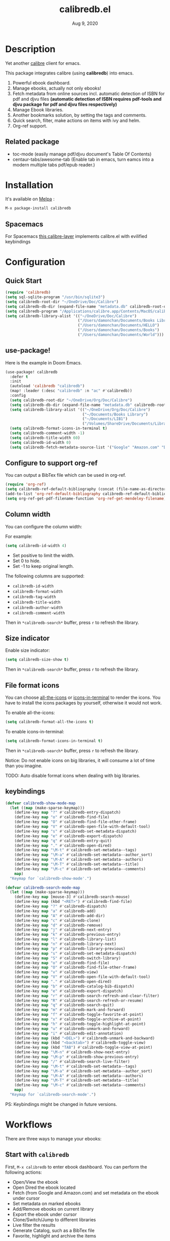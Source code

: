 #+TITLE:   calibredb.el
#+DATE:    Aug 9, 2020
#+SINCE:   <replace with next tagged release version>
#+STARTUP: inlineimages nofold
[[https://melpa.org/#/calibredb][file:https://melpa.org/packages/calibredb-badge.svg]]

* Table of Contents :TOC_1:noexport:
- [[#description][Description]]
- [[#installation][Installation]]
- [[#configuration][Configuration]]
- [[#workflows][Workflows]]
- [[#qa][Q&A]]
- [[#supported-features][Supported Features]]
- [[#logs][Logs]]

* Description
Yet another [[https://calibre-ebook.com/][calibre]] client for emacs.

#+attr_org: :width 600px
[[file:img/dashboard.jpg]]

This package integrates calibre (using *calibredb*) into emacs.

1. Powerful ebook dashboard.
2. Manage ebooks, actually not only ebooks!
3. Fetch metadata from online sources incl. automatic detection of ISBN for pdf
   and djvu files *(automatic detection of ISBN requires pdf-tools and djvu
   package for pdf and djvu files respectively)*
4. Manage Ebook libraries.
5. Another bookmarks solution, by setting the tags and comments.
6. Quick search, filter, make actions on items with ivy and helm.
7. Org-ref support.

** Related package
- toc-mode (easily manage pdf/djvu document's Table Of Contents)
- centaur-tabs/awesome-tab (Enable tab in emacs, turn eamcs into a modern multiple tabs pdf/epub reader.)

* Installation

It's available on [[https://melpa.org/][Melpa]] :

#+BEGIN_SRC emacs-lisp
M-x package-install calibredb
#+END_SRC

** Spacemacs

For Spacemacs [[https://github.com/dalanicolai/calibre-layer][this calibre-layer]] implements calibre.el with evilified keybindings

* Configuration

** Quick Start

#+BEGIN_SRC emacs-lisp
(require 'calibredb)
(setq sql-sqlite-program "/usr/bin/sqlite3")
(setq calibredb-root-dir "~/OneDrive/Doc/Calibre")
(setq calibredb-db-dir (expand-file-name "metadata.db" calibredb-root-dir))
(setq calibredb-program "/Applications/calibre.app/Contents/MacOS/calibredb")
(setq calibredb-library-alist '(("~/OneDrive/Doc/Calibre")
                                ("/Users/damonchan/Documents/Books Library")
                                ("/Users/damonchan/Documents/HELLO")
                                ("/Users/damonchan/Documents/Books")
                                ("/Users/damonchan/Documents/World")))
#+END_SRC

** use-package!
Here is the example in Doom Emacs.

#+BEGIN_SRC emacs-lisp
(use-package! calibredb
  :defer t
  :init
  (autoload 'calibredb "calibredb")
  (map! :leader (:desc "calibredb" :n "ac" #'calibredb))
  :config
  (setq calibredb-root-dir "~/OneDrive/Org/Doc/Calibre")
  (setq calibredb-db-dir (expand-file-name "metadata.db" calibredb-root-dir))
  (setq calibredb-library-alist '(("~/OneDrive/Org/Doc/Calibre")
                                  ("~/Documents/Books Library")
                                  ("~/Documents/LIB1")
                                  ("/Volumes/ShareDrive/Documents/Library/")))
  (setq calibredb-format-icons-in-terminal t)
  (setq calibredb-comment-width -1)
  (setq calibredb-title-width 60)
  (setq calibredb-id-width 0)
  (setq calibredb-fetch-metadata-source-list '("Google" "Amazon.com" "Douban Books")))
#+END_SRC

** Configure to support org-ref
You can output a BibTex file which can be used in org-ref.
#+BEGIN_SRC emacs-lisp
(require 'org-ref)
(setq calibredb-ref-default-bibliography (concat (file-name-as-directory calibredb-root-dir) "catalog.bib"))
(add-to-list 'org-ref-default-bibliography calibredb-ref-default-bibliography)
(setq org-ref-get-pdf-filename-function 'org-ref-get-mendeley-filename)
#+END_SRC

** Column width
You can configure the column width:

For example:
#+BEGIN_SRC emacs-lisp
(setq calibredb-id-width 4)
#+END_SRC

- Set positive to limit the width.
- Set 0 to hide.
- Set -1 to keep original length.

The following columns are supported:
- =calibredb-id-width=
- =calibredb-format-width=
- =calibredb-tag-width=
- =calibredb-title-width=
- =calibredb-author-width=
- =calibredb-comment-width=

Then in =*calibredb-search*= buffer, press =r= to refresh the library.

** Size indicator
Enable size indicator:
#+BEGIN_SRC emacs-lisp
(setq calibredb-size-show t)
#+END_SRC

Then in =*calibredb-search*= buffer, press =r= to refresh the library.

** File format icons
You can choose [[https://github.com/domtronn/all-the-icons.el][all-the-icons]] or [[https://github.com/seagle0128/icons-in-terminal.el][icons-in-terminal]] to render the icons. You have
to install the icons packages by yourself, otherwise it would not work.

To enable all-the-icons:
#+BEGIN_SRC emacs-lisp
(setq calibredb-format-all-the-icons t)
#+END_SRC

To enable icons-in-terminal:
#+BEGIN_SRC emacs-lisp
(setq calibredb-format-icons-in-terminal t)
#+END_SRC

Then in =*calibredb-search*= buffer, press =r= to refresh the library.

Notice: Do not enable icons on big libraries, it will consume a lot of time than
you imagine.

TODO: Auto disable format icons when dealing with big libraries.

** keybindings

#+BEGIN_SRC emacs-lisp
(defvar calibredb-show-mode-map
  (let ((map (make-sparse-keymap)))
    (define-key map "?" #'calibredb-entry-dispatch)
    (define-key map "o" #'calibredb-find-file)
    (define-key map "O" #'calibredb-find-file-other-frame)
    (define-key map "V" #'calibredb-open-file-with-default-tool)
    (define-key map "s" #'calibredb-set-metadata-dispatch)
    (define-key map "e" #'calibredb-export-dispatch)
    (define-key map "q" #'calibredb-entry-quit)
    (define-key map "." #'calibredb-open-dired)
    (define-key map "\M-t" #'calibredb-set-metadata--tags)
    (define-key map "\M-a" #'calibredb-set-metadata--author_sort)
    (define-key map "\M-A" #'calibredb-set-metadata--authors)
    (define-key map "\M-T" #'calibredb-set-metadata--title)
    (define-key map "\M-c" #'calibredb-set-metadata--comments)
    map)
  "Keymap for `calibredb-show-mode'.")

(defvar calibredb-search-mode-map
  (let ((map (make-sparse-keymap)))
    (define-key map [mouse-3] #'calibredb-search-mouse)
    (define-key map (kbd "<RET>") #'calibredb-find-file)
    (define-key map "?" #'calibredb-dispatch)
    (define-key map "a" #'calibredb-add)
    (define-key map "A" #'calibredb-add-dir)
    (define-key map "c" #'calibredb-clone)
    (define-key map "d" #'calibredb-remove)
    (define-key map "j" #'calibredb-next-entry)
    (define-key map "k" #'calibredb-previous-entry)
    (define-key map "l" #'calibredb-library-list)
    (define-key map "n" #'calibredb-library-next)
    (define-key map "p" #'calibredb-library-previous)
    (define-key map "s" #'calibredb-set-metadata-dispatch)
    (define-key map "S" #'calibredb-switch-library)
    (define-key map "o" #'calibredb-find-file)
    (define-key map "O" #'calibredb-find-file-other-frame)
    (define-key map "v" #'calibredb-view)
    (define-key map "V" #'calibredb-open-file-with-default-tool)
    (define-key map "." #'calibredb-open-dired)
    (define-key map "b" #'calibredb-catalog-bib-dispatch)
    (define-key map "e" #'calibredb-export-dispatch)
    (define-key map "r" #'calibredb-search-refresh-and-clear-filter)
    (define-key map "R" #'calibredb-search-refresh-or-resume)
    (define-key map "q" #'calibredb-search-quit)
    (define-key map "m" #'calibredb-mark-and-forward)
    (define-key map "f" #'calibredb-toggle-favorite-at-point)
    (define-key map "x" #'calibredb-toggle-archive-at-point)
    (define-key map "h" #'calibredb-toggle-highlight-at-point)
    (define-key map "u" #'calibredb-unmark-and-forward)
    (define-key map "i" #'calibredb-edit-annotation)
    (define-key map (kbd "<DEL>") #'calibredb-unmark-and-backward)
    (define-key map (kbd "<backtab>") #'calibredb-toggle-view)
    (define-key map (kbd "TAB") #'calibredb-toggle-view-at-point)
    (define-key map "\M-n" #'calibredb-show-next-entry)
    (define-key map "\M-p" #'calibredb-show-previous-entry)
    (define-key map "/" #'calibredb-search-live-filter)
    (define-key map "\M-t" #'calibredb-set-metadata--tags)
    (define-key map "\M-a" #'calibredb-set-metadata--author_sort)
    (define-key map "\M-A" #'calibredb-set-metadata--authors)
    (define-key map "\M-T" #'calibredb-set-metadata--title)
    (define-key map "\M-c" #'calibredb-set-metadata--comments)
    map)
  "Keymap for `calibredb-search-mode'.")

#+END_SRC

PS: Keybindings might be changed in future versions.

* Workflows
There are three ways to manage your ebooks:
** Start with =calibredb=
First,  =M-x calibredb= to enter ebook dashboard.
You can perform the following actions:
 - Open/View the ebook
 - Open Dired the ebook located
 - Fetch (from Google and Amazon.com) and set metadata on the ebook under cursor
 - Set metadata on marked ebooks
 - Add/Remove ebooks on current library
 - Export the ebook under cursor
 - Clone/Switch/Jump to different libraries
 - Live filter the results
 - Generate Catalog, such as a BibTex file
 - Favorite, highlight and archive the items

** Start with =calibredb-find-helm= or =calibredb-find-counsel=
   - =M-x calibredb-find-helm= or =calibredb-find-counsel= to enter the ebook list
   - =C-i= (Helm) =C-o= (Counsel) to enter the action menus.
** Start with =calibredb-list=
   - =M-x calibredb-list= to enter ebook dashboard (buffer =*calibredb-list*=)

PS:
Workflows might be slightly changed in future versions.

Notice: This package use *calibredb* update the *metadata.db* file rather than use
sqlite to update the database. Sqlite is only used for reading rather than
updating and deleting. But it is still very important to do backup by yourself.
For example, with cloud services.

* Q&A
The keybindings mentioned below are referenced from
#+html: <a href="#keybindings">keybindings</a>.

** What is my working library?
=M-x calibredb=, your current library path shows in the header in buffer =*calibredb-search*=
Besides, variable =calibredb-root-dir= also saves the current library location.

** How to open an ebook?
1. =M-x calibredb=
   - In =*calibredb-search*= buffer, move the cursor to the ebook you want to open.
   - Press =RET/o/O/V= to open it.

2. =M-x= =calibredb-find-helm= or =calibredb-find-counsel=
   - Select the ebook you want to open in the list
   - Press =RET= to open it.

3. =M-x calibredb=
   - In =*calibredb-search*= buffer, move the cursor to the ebook and press =v= to
     show details, or just =Right Click= on the ebook.
   - Then in =*calibredb-entry*= buffer, press =o/O/V= to open it.
    
** How to add ebooks?
1. =M-x calibredb-add=, select, mark ebooks (only ivy supports mark/unmark currently -
   with =ivy-hydra=, in ivy-window, press =m= to mark, =DEL= or =u= to unmark. 
   Other engines can only select one item) and add to current library.

2. =M-x calibredb-add-dir= and select one directory, all supported formats will be added into current library.

** How to remove ebooks?
1. =M-x calibredb=
   - move the cursor to the ebook you want to delete, press =d=, calibredb will
     ask you to delete or not.

2. =M-x= =calibredb-find-helm= or =calibredb-find-counsel=
   - Select the ebook you want to delete in the list
   - =C-i= (Helm) =C-o= (Counsel) to enter the action menu.
   - Perform remove action as shown in the menu.

PS: If you want to delete in bulk with marked items, use ~calibredb-remove-marked-items~ instead.

** How to switch to different library?
First, set =calibredb-library-alist= to include the calibre libraries.
#+BEGIN_SRC emacs-lisp
(setq calibredb-library-alist '(("~/OneDrive/Doc/Calibre")
                                  ("/Users/damonchan/Documents/Books Library")
                                  ("/Users/damonchan/Documents/HELLO")
                                  ("/Users/damonchan/Documents/Books")
                                  ("/Users/damonchan/Documents/World")))
#+END_SRC
Then, in =*calibredb-search*= buffer,
 - Press =l= to open the library list and select the library.
 - Press =n= or =p= to switch to next or previous library.

In =*calibredb-search*= buffer, call =calibredb-library-list= directly and select
the library.

If the library is not defined in =calibredb-library-alist=, you can call
=calibredb-switch-library= and select the path of the library that you want to
switch temporarily.

** How to set metadata on ebooks?
- In =*calibredb-search*= buffer, =m/DEL/u= to mark/unmark backward/unmark forward items, and =s= to set metadata
  in bulk. If you do not mark any items, actions will be performed on the item
  under cursor.
- In =*calibredb-entry*= buffer, press =s= to set metadata.
- In =*calibredb-search*= buffer, press =s f= to fetch metadata *(requires ivy)* by
  author and title or =s i= to fetch by ISBN. For fetching by author and title
  enter one (or more) full lastnames of the author(s) (or delete redundant input
  from initial input). For fetching by ISBN enter the ISBN number (usually can
  be found and copied from on of the first pages of a book). As the title may
  contain the ISBN it is set as initial input. Wait few second for Emacs to
  retrieve metadata from the sources. Subsequently use =C-M-n/C-M-p= to select and
  preview the source to use for adding the metadata to the document. Press =RET=
  to add selected metadata to source.

Tips: You can filter the result via ~/~ before setting the metadata.

*** About ~fetch-ebook-metadata~
We are using ~fetch-ebook-metadata~ cli tool to fetch the metadata. However,
fetching ebook metadata is a little tricky, especially about the sources
configurations. Since the settings on calibre GUI would affect the
~fetch-ebook-metadata~ cli. Follow below steps to setup.

1. Set up the source settings in Calibre GUI. You are right, you need to configure the settings on GUI first.
   - Preferences -> Preferences -> Sharing/Metadata download
   - Tick 'source' you like to use
   - Set the 'Cover priority'
   - Apply
3. Specify the list of metadata download plugins to use, this should be the same as the calibre GUI configuration.
#+BEGIN_SRC emacs-lisp
(setq calibredb-fetch-metadata-source-list '("Google" "Amazon.com" "Douban Books"))
#+END_SRC

** How to mark favorite/highlight/archive on ebooks?
- In =*calibredb-search*= buffer, =m= to mark the items, =f/h/x= to toggle
  favorite/highlight/archive status on marked items.

  Demo:
#+attr_org: :width 600px
  [[file:img/favorite_highlight_archive.png]]
** How to do live filtering?
- Press ~/~ to start live filtering.

Here is the demo:
[[file:img/filter.gif]]

** How to do quick filtering?
- Click the =calibredb-favorite-icon=, authors, file format, and tags.
- Press =r= to reset the filtering.

  Demo:
 
  [[file:img/quick_filter.gif]]
 
** How to interact with org-ref?
- Setup org-ref
  #+BEGIN_SRC emacs-lisp
  (require 'org-ref)
  (setq calibredb-ref-default-bibliography (concat (file-name-as-directory calibredb-root-dir) "catalog.bib"))
  (add-to-list 'org-ref-default-bibliography calibredb-ref-default-bibliography)
  (setq org-ref-get-pdf-filename-function 'org-ref-get-mendeley-filename)
  #+END_SRC
- In =*calibredb-search*= buffer, =b= =b= to generate the ebook catalogs with a BibTex
  file.
- The BibTex file is generated under current library path - =calibredb-root-dir=.
- Every time you switch your library, the corresponding BibTex file path will
  added into =org-ref-default-bibliography= temporarily.
- In an org file, =C-c ]= to insert cite.

  Demo:
  [[file:img/bib.gif]]


** Why the loading time is so long?
For some big libraries, such as the libraries that has 10000+ books, the package
will need a few seconds to query and decode all the metadata. This will be
improved in future versions.

You should know the following test results and behaviors so that it will not
frustrate you when dealing with big libraries:)

1. Tested with a library that has 8668 books, using 4.2 GHz Intel Core i7 in
   macOS 10.13.6, around =2= to =3= seconds to query the database.
2. *DO NOT* setq =calibredb-format-icon= t on big library. Tested with a library
   that has 8668 books, using 4.2 GHz Intel Core i7 in macOS 10.13.6, around =37=
   seconds to query the database.
3. The first time to enter =calibredb=, is to query and decode the whole database.
   After that, all data will be saved in =calibredb-search-entries=. Therefore,
   the next time to load the library is just reading =calibredb-search-entries=
   and show again. And you can feel much happier starting from the second time.
5. Update metadata, refresh dashboard, and switch library will re-query and
   decode the whole database.

** Can not remember the keybindings?
Press ~?~, it will show you all actions.

Demo:
#+attr_org: :width 600px
[[file:img/details.gif]]

** How to edit annotation with org-mode?
In =*calibredb-search*= buffer,
#+BEGIN_SRC emacs-lisp
M-x calibredb-edit-annotation
#+END_SRC
Or press ~i~.

By default, the annotation would be saved to =comments= field. If you want to
change to other filed, please set with the following statement:
#+BEGIN_SRC emacs-lisp
(setq calibredb-annotation-field "comments")
#+END_SRC

Please notice: Due to the limitation of *calibredb*, the blank new lines will be deleted.

** More examples?
Please check
#+html: <a href="#keybindings">keybindings</a> .
All are self documented.

* Supported Features

For more details on the actions, check the official calibre documents:
https://manual.calibre-ebook.com/generated/en/calibredb.html

** calibredb
Enter calibre emacs client, a new buffer called =*calibredb-search*= with =calibredb-search-mode=
#+BEGIN_SRC emacs-lisp
M-x calibredb
#+END_SRC
=RET= open the entry

To toggle between detail view or compact view.
#+BEGIN_SRC emacs-lisp
M-x calibredb-toggle-view
#+END_SRC

TODO:
    - Multiple dashboard with different libraries.
    - Sorting.
     
** calibredb-search-live-filter
In =*calibredb-search*=,
perform live filtering:
#+BEGIN_SRC emacs-lisp
M-x calibredb-search-live-filter
#+END_SRC

Please notice: currently, the filtering is column-oriented, not buffer oriented.
The following columns will be searched:
- id
- text
- tag
- title
- format
- author_sort

If the keyword occurs in any of the columns above, the matched ebook record will
be shown.

Start from version =2.1.0=,
1. Live filter is faster than before since it search the results in
   =calibredb-full-entries= rather than query the database.
2. The keyword supports REGEX.

From version =2.5.1=,
1. Inserting "Spaces" between keywords can narrow down the search results.

Tip: =*calibredb-search*=, =calibredb-find-counsel=, and =calibredb-find-helm= are sharing
the same results. Therefore, after the filtering in =*calibredb-search*=, you can do
second-level filter with =calibredb-find-counsel=, and =calibredb-find-helm=.


** calibredb-find-helm
Use helm to list all ebooks
#+BEGIN_SRC emacs-lisp
M-x calibredb-find-helm
#+END_SRC

** calibredb-find-counsel
Use counsel to list all ebooks
#+BEGIN_SRC emacs-lisp
M-x calibredb-find-counsel
#+END_SRC

** calibredb-list
Generate an org buffer which contains all files' cover images, titles and the file links.
#+BEGIN_SRC emacs-lisp
M-x calibredb-list
#+END_SRC

** calibredb-clone
Create a clone of the current library. This creates a new, empty library that
has all the same custom columns, Virtual libraries and other settings as the
current library.

#+BEGIN_SRC emacs-lisp
M-x calibredb-clone
#+END_SRC

Tips: Libraries can be used for any purposes, one for books, one for
lecture notes, one for research references etc.

** calibredb-library-list
Switch library from library list defined in =calibredb-library-alist=.
If under =*calibredb-search*= buffer, it will auto refresh after
selecting the new item.

#+BEGIN_SRC emacs-lisp
M-x calibredb-library-list
#+END_SRC

** calibredb-switch-library
Switch a library temporary by selecting a path.

#+BEGIN_SRC emacs-lisp
M-x calibredb-switch-library
#+END_SRC

** Show details
This action will get you to the book details buffer called =*calibredb-entry*=

** Dispatch
*** calibredb-dispatch
Under =*calilbredb-search*= or =*calilbredb-entry*= buffer, you can make actions on
selected item with =calibredb-dispatch=, just like =magit-dispatch=.

#+BEGIN_SRC emacs-lisp
M-x calibredb-dispatch
#+END_SRC
Or fire with keybinding ~?~

*** calibredb-set-metadata-dispatch
#+BEGIN_SRC emacs-lisp
M-x calibredb-set-metadata-dispatch
#+END_SRC
Or fire with keybinding ~s~

*** calibredb-catalog-bib-dispatch
#+BEGIN_SRC emacs-lisp
M-x calibredb-catalog-bib-dispatch
#+END_SRC
Or fire with keybinding ~b~

*** calibredb-export-dispatch
#+BEGIN_SRC emacs-lisp
M-x calibredb-export-dispatch
#+END_SRC
Or fire with keybinding ~e~


** add
To add a file into calibre, call
#+BEGIN_SRC emacs-lisp
M-x calibredb-add
#+END_SRC

To add a directory into calibre, call
#+BEGIN_SRC emacs-lisp
M-x calibredb-add-dir
#+END_SRC

** remove

To remove an item, call
#+BEGIN_SRC emacs-lisp
M-x calibredb-remove
#+END_SRC

To remove the marked items, call
#+BEGIN_SRC emacs-lisp
M-x calibredb-remove-marked-items
#+END_SRC


** show_metadata

** set_metadata
To set metadata,
#+BEGIN_SRC emacs-lisp
M-x calibredb-set-metadata-dispatch
#+END_SRC

** Export
To export the ebook,
#+BEGIN_SRC emacs-lisp
M-x calibredb-export-dispatch
#+END_SRC

** Catalog
*** BibTex
Export the ebook catalogs to a BibTex file.
#+BEGIN_SRC emacs-lisp
M-x calibredb-catalog-bib-dispatch
#+END_SRC
PS: Document can be found in https://github.com/kovidgoyal/calibre/blob/master/src/calibre/library/catalogs/bibtex.py

* Logs

** 2020-08-09
Version *2.5.0*:
- Add: =calibredb-fetch-and-set-metadata-by-author-and-title= and =calibredb-fetch-and-set-metadata-by-isbn= (thanks to Daniel Nicolai)

** =2020-07-16=
Version *2.4.1*:
- Add: =calibredb-add-format= and =cliabredb-remove-format=

** =2020-07-01=
Version *2.4.0*:
- Add: =calibredb-toggle-view=
- Split to multiple source files

** =2020-06-22=
Version *2.3.2*:
- Add: =icons-in-terminal= support
- Rename =calibredb-format-icons= to =calibredb-format-all-the-icons=
- Add =calibredb-format-icons-in-terminal=

** =2020-06-21=
Version *2.3.1*:
- Sort favorite, highlight, and archive items: favorite -> highlight -> rest -> archive
- Add: =calibredb-condense-comments=

** =2020-06-11=
Version *2.3.0*:
- New features: =calibredb-edit-annotation=

** =2020-06-07=
Version *2.2.0*:
- New features: favorite, highlight, and archive the items.
- Clickable items: tags, authors, and format.

** =2020-06-06=
Version 2.1.0:
- Improve the performance of live filter when dealing with big libraries.

** =2020-06-05=
Version *2.0.0*:
- Adjust or add keybindings: =RET= =v= =V= ~.~ =M-n= =M-p= to provide better user experience.
- Add =calibredb-open-dired=
- Upgrade =calibredb-add= to support add marked items in ivy.
- Improve user experience

** =2020-06-05=
Version *1.9.0*:
- Add BibTex support: =calibredb-catalog-bib-dispatch=

** =2020-06-04=
Version *1.8.0*:
- Add =calibredb-show-next-entry= and =calibredb-show-previous-entry=.
- Add *Total*, *Filter keyword*, *Marked* in =*calibredb-search*= header.
- Improve the =*calibredb-show*= performance.

** =2020-05-31=
Version *1.7.0*:
- Add =calibredb-search-live-filter= to support live filtering.

** =2020-05-30=
Version *1.6.0*:
- Add mark/unmark features in =*calibredb-search*=
- Upgrade =calibredb-set-metadata-dispatch= and =calibredb-export-dispatch.=
- Add =calibredb-library-next= and =calibredb-library-previous=
- Improve the library management experience.

** =2020-05-16=
Version *1.5.0*:
- Add keybindings.

** =2020-05-15=
Version *1.4.0*:
- Add customization items, faces and formats for =*calibredb-search*= and completing list.

** =2020-05-14=
Version *1.3.0*:
- =calibredb-clone=
- =calibrede-switch-library=
- =calibrede-library-list=

** =2020-05-13=
Version *1.2.0*:
- =calibredb-export=
- =calibredb=

** =2020-05-10=
Version *1.1.0*:
- =calibredb-dispatch=

** =2020-05-09=
Version *1.0.0*:
- =calibredb-find-helm=
- =calibredb-find-counsel=
- =calibredb-list=
